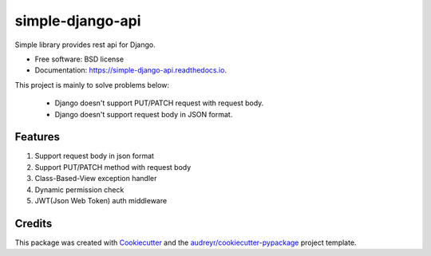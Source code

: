 =================
simple-django-api
=================


.. image:: https://img.shields.io/pypi/v/simple_django_api.svg
        :target: https://pypi.python.org/pypi/simple_django_api

.. image:: https://img.shields.io/travis/zlqm/simple_django_api.svg
        :target: https://travis-ci.com/zlqm/simple_django_api

.. image:: https://readthedocs.org/projects/simple-django-api/badge/?version=latest
        :target: https://simple-django-api.readthedocs.io/en/latest/?version=latest
        :alt: Documentation Status


Simple library provides rest api for Django.

* Free software: BSD license
* Documentation: https://simple-django-api.readthedocs.io.


This project is mainly to solve problems below:

  * Django doesn't support PUT/PATCH request with request body.
  * Django doesn't support request body in JSON format.


Features
--------

1. Support request body in json format
2. Support PUT/PATCH method with request body
3. Class-Based-View exception handler
4. Dynamic permission check
5. JWT(Json Web Token) auth middleware


Credits
-------

This package was created with Cookiecutter_ and the `audreyr/cookiecutter-pypackage`_ project template.

.. _Cookiecutter: https://github.com/audreyr/cookiecutter
.. _`audreyr/cookiecutter-pypackage`: https://github.com/audreyr/cookiecutter-pypackage
